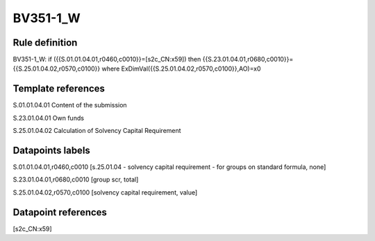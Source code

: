 =========
BV351-1_W
=========

Rule definition
---------------

BV351-1_W: if ({{S.01.01.04.01,r0460,c0010}}=[s2c_CN:x59]) then {{S.23.01.04.01,r0680,c0010}}={{S.25.01.04.02,r0570,c0100}} where ExDimVal({{S.25.01.04.02,r0570,c0100}},AO)=x0


Template references
-------------------

S.01.01.04.01 Content of the submission

S.23.01.04.01 Own funds

S.25.01.04.02 Calculation of Solvency Capital Requirement


Datapoints labels
-----------------

S.01.01.04.01,r0460,c0010 [s.25.01.04 - solvency capital requirement - for groups on standard formula, none]

S.23.01.04.01,r0680,c0010 [group scr, total]

S.25.01.04.02,r0570,c0100 [solvency capital requirement, value]



Datapoint references
--------------------

[s2c_CN:x59]